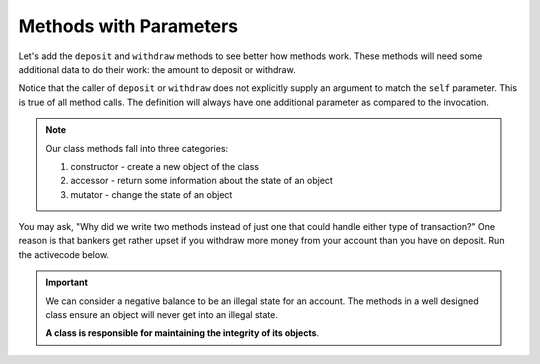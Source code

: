 ..  Copyright (C)  Brad Miller, David Ranum, Jeffrey Elkner, Peter Wentworth, Allen B. Downey, Chris
    Meyers, and Dario Mitchell.  Permission is granted to copy, distribute
    and/or modify this document under the terms of the GNU Free Documentation
    License, Version 1.3 or any later version published by the Free Software
    Foundation; with Invariant Sections being Forward, Prefaces, and
    Contributor List, no Front-Cover Texts, and no Back-Cover Texts.  A copy of
    the license is included in the section entitled "GNU Free Documentation
    License".

Methods with Parameters
-----------------------
          
Let's add the ``deposit`` and ``withdraw`` methods to see better how methods
work.  These methods will need some additional data to do their work: the amount to deposit or withdraw.


.. activecode:: c1d
    
    class Account:
        '''Account class to model bank accounts'''
        
        def __init__(self, name):
            '''Create a new account for owner name and a zero balance'''
            self.owner = name
            self.balance = 0.00

        def getBalance(self):
            return self.balance

        def deposit(self, amount):
            self.balance += amount

        def withdraw(self, amount):
            self.balance -= amount

  
    p = Account('Joe')
    print(p.getBalance())
    p.deposit(150)
    print(p.getBalance())
    p.withdraw(50)
    print(p.getBalance())


Notice that the caller of ``deposit`` or ``withdraw`` does not explicitly supply an argument to match the 
``self`` parameter.  This is true of all method calls. The definition will always
have one additional parameter as compared to the invocation. 

.. index:: method; constructor, method; accessor, method; mutator

.. note::
   Our class methods fall into three categories:

   #. constructor - create a new object of the class
   #. accessor - return some information about the state of an object
   #. mutator - change the state of an object

You may ask, "Why did we write two methods instead of just one that could handle either type of transaction?"  
One reason is that bankers get rather upset if you withdraw more money from your account than you have on deposit. 
Run the activecode below. 


.. activecode:: c1e
    
    class Account:
        '''Account class to model bank accounts'''
        
        def __init__(self, name):
            '''Create a new account for owner name and a zero balance'''
            self.owner = name
            self.balance = 0.00

        def getBalance(self):
            return self.balance

        def deposit(self, amount):
            self.balance += amount

        def withdraw(self, amount):
            self.balance -= amount

  
    p = Account('Joe')
    print(p.getBalance())
    p.deposit(150)
    print(p.getBalance())
    p.withdraw(200)
    print(p.getBalance())


.. important::

   We can consider a negative balance to be an illegal state for an account. The methods in 
   a well designed class ensure an object will never get into an illegal state.  

   **A class is responsible for maintaining the integrity of its objects**.

